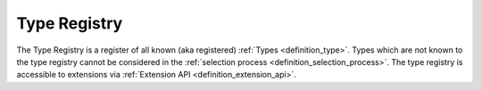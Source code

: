 .. _definition_type_registry:
.. _type_registry:

"""""""""""""
Type Registry
"""""""""""""
The Type Registry is a register of all known (aka registered) :ref:`Types <definition_type>`. Types which are not known to the type registry cannot be considered in the :ref:`selection process <definition_selection_process>`. The type registry is accessible to extensions via :ref:`Extension API <definition_extension_api>`.


.. uml::

    hide circle
    hide members
    hide methods

    skinparam class {
        BackgroundColor #EEE
        ArrowColor Black
        BorderColor Black
    }

    class "Extension Api" as api    
    class "Interpretation Service" as is
    class "TypeRegistry" as tr
    class "Type" as t

    api --> tr : references
    is --> tr : uses
    tr --> t : contains

